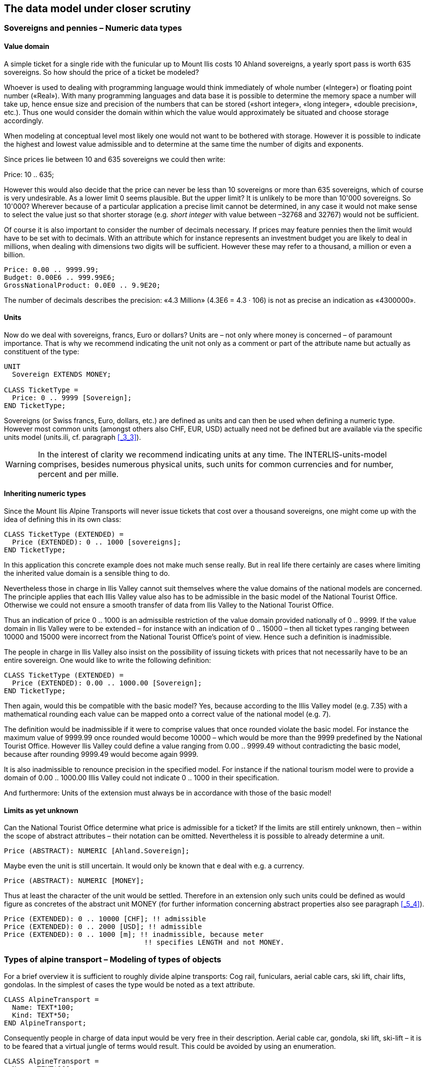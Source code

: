 [#_6]
== The data model under closer scrutiny

[#_6_1]
=== Sovereigns and pennies – Numeric data types

[#_6_1_1]
==== Value domain

A simple ticket for a single ride with the funicular up to Mount Ilis costs 10 Ahland sovereigns, a yearly sport pass is worth 635 sovereigns. So how should the price of a ticket be modeled?

Whoever is used to dealing with programming language would think immediately of whole number («Integer») or floating point number («Real»). With many programming languages and data base it is possible to determine the memory space a number will take up, hence ensue size and precision of the numbers that can be stored («short integer», «long integer», «double precision», etc.). Thus one would consider the domain within which the value would approximately be situated and choose storage accordingly.

When modeling at conceptual level most likely one would not want to be bothered with storage. However it is possible to indicate the highest and lowest value admissible and to determine at the same time the number of digits and exponents.

Since prices lie between 10 and 635 sovereigns we could then write:

Price: 10 .. 635;

However this would also decide that the price can never be less than 10 sovereigns or more than 635 sovereigns, which of course is very undesirable. As a lower limit 0 seems plausible. But the upper limit? It is unlikely to be more than 10'000 sovereigns. So 10'000? Wherever because of a particular application a precise limit cannot be determined, in any case it would not make sense to select the value just so that shorter storage (e.g__. short integer__ with value between –32768 and 32767) would not be sufficient.

Of course it is also important to consider the number of decimals necessary. If prices may feature pennies then the limit would have to be set with to decimals. With an attribute which for instance represents an investment budget you are likely to deal in millions, when dealing with dimensions two digits will be sufficient. However these may refer to a thousand, a million or even a billion.

[source]
----
Price: 0.00 .. 9999.99;
Budget: 0.00E6 .. 999.99E6;
GrossNationalProduct: 0.0E0 .. 9.9E20;
----

The number of decimals describes the precision: «4.3 Million» (4.3E6 = 4.3 · 106) is not as precise an indication as «4300000».

[#_6_1_2]
==== Units

Now do we deal with sovereigns, francs, Euro or dollars? Units are – not only where money is concerned – of paramount importance. That is why we recommend indicating the unit not only as a comment or part of the attribute name but actually as constituent of the type:

[source]
----
UNIT
  Sovereign EXTENDS MONEY;

CLASS TicketType =
  Price: 0 .. 9999 [Sovereign];
END TicketType;
----

Sovereigns (or Swiss francs, Euro, dollars, etc.) are defined as units and can then be used when defining a numeric type. However most common units (amongst others also CHF, EUR, USD) actually need not be defined but are available via the specific units model (units.ili, cf. paragraph <<_3_3>>).

[WARNING]
In the interest of clarity we recommend indicating units at any time. The INTERLIS-units-model comprises, besides numerous physical units, such units for common currencies and for number, percent and per mille.

[#_6_1_3]
==== Inheriting numeric types

Since the Mount Ilis Alpine Transports will never issue tickets that cost over a thousand sovereigns, one might come up with the idea of defining this in its own class:

[source]
----
CLASS TicketType (EXTENDED) =
  Price (EXTENDED): 0 .. 1000 [sovereigns];
END TicketType;
----

In this application this concrete example does not make much sense really. But in real life there certainly are cases where limiting the inherited value domain is a sensible thing to do.

Nevertheless those in charge in Ilis Valley cannot suit themselves where the value domains of the national models are concerned. The principle applies that each Illis Valley value also has to be admissible in the basic model of the National Tourist Office. Otherwise we could not ensure a smooth transfer of data from Ilis Valley to the National Tourist Office.

Thus an indication of price 0 .. 1000 is an admissible restriction of the value domain provided nationally of 0 .. 9999. If the value domain in Ilis Valley were to be extended – for instance with an indication of 0 .. 15000 – then all ticket types ranging between 10000 and 15000 were incorrect from the National Tourist Office's point of view. Hence such a definition is inadmissible.

The people in charge in Ilis Valley also insist on the possibility of issuing tickets with prices that not necessarily have to be an entire sovereign. One would like to write the following definition:

[source]
----
CLASS TicketType (EXTENDED) =
  Price (EXTENDED): 0.00 .. 1000.00 [Sovereign];
END TicketType;
----

Then again, would this be compatible with the basic model? Yes, because according to the Illis Valley model (e.g. 7.35) with a mathematical rounding each value can be mapped onto a correct value of the national model (e.g. 7).

The definition would be inadmissible if it were to comprise values that once rounded violate the basic model. For instance the maximum value of 9999.99 once rounded would become 10000 – which would be more than the 9999 predefined by the National Tourist Office. However Ilis Valley could define a value ranging from 0.00 .. 9999.49 without contradicting the basic model, because after rounding 9999.49 would become again 9999.

It is also inadmissible to renounce precision in the specified model. For instance if the national tourism model were to provide a domain of 0.00 .. 1000.00 Illis Valley could not indicate 0 .. 1000 in their specification.

And furthermore: Units of the extension must always be in accordance with those of the basic model!

[#_6_1_4]
==== Limits as yet unknown

Can the National Tourist Office determine what price is admissible for a ticket? If the limits are still entirely unknown, then – within the scope of abstract attributes – their notation can be omitted. Nevertheless it is possible to already determine a unit.

[source]
----
Price (ABSTRACT): NUMERIC [Ahland.Sovereign];
----

Maybe even the unit is still uncertain. It would only be known that e deal with e.g. a currency.

[source]
----
Price (ABSTRACT): NUMERIC [MONEY];
----

Thus at least the character of the unit would be settled. Therefore in an extension only such units could be defined as would figure as concretes of the abstract unit MONEY (for further information concerning abstract properties also see paragraph <<_5_4>>).

[source]
----
Price (EXTENDED): 0 .. 10000 [CHF]; !! admissible
Price (EXTENDED): 0 .. 2000 [USD]; !! admissible
Price (EXTENDED): 0 .. 1000 [m]; !! inadmissible, because meter
                                  !! specifies LENGTH and not MONEY.
----

[#_6_2]
=== Types of alpine transport – Modeling of types of objects

For a brief overview it is sufficient to roughly divide alpine transports: Cog rail, funiculars, aerial cable cars, ski lift, chair lifts, gondolas. In the simplest of cases the type would be noted as a text attribute.

[source]
----
CLASS AlpineTransport =
  Name: TEXT*100;
  Kind: TEXT*50;
END AlpineTransport;
----

Consequently people in charge of data input would be very free in their description. Aerial cable car, gondola, ski lift, ski-lift – it is to be feared that a virtual jungle of terms would result. This could be avoided by using an enumeration.

[source]
----
CLASS AlpineTransport =
  Name: TEXT*100;
  Kind: (CogRail,
         Funicular,
         AerialCableCar
         SkiLift,
         ChairLift,
         Gondola);
END AlpineTransport;
----

Since all admissible possibilities have been enumerated, order would have been established. Often it will appear desirable to add further attributes such as the number of available seats on some means of transport. With funicular and aerial cable car this would be the capacity of the entire cabin, with ski and chair lifts it would be the number of persons per single ride. However with a cog rail where several wagons can be hooked up this information would not make sense. Maybe the cog system would be of greater interest. Now should the class AlpineTransport simply feature all attributes needed for the describing of the different kinds?

If the different kinds feature their respective properties (attributes or relationships) it makes sense to define individual classes that inherit from the basic class (cf. <<_5>>).

.CogRail, Funicular etc. are specific types of AlpineTransport. However there is no alpine transport as such: All «concrete» types of alpine transport always belong to one of the sub classes. Hence __AlpineTranspor__t is an abstract class, which in the diagram would be shown by means of italics.
image::img/image30.png[]


But there are no means of alpine transport that are exclusively alpine transport without at the same time being part of a sub class. Therefore the class AlpineTransport will be declared «abstract». Consequently a concrete means of alpine transport will always have to be a cog rail, an aerial cable car etc.

In the textual notation of INTERLIS 2 abstract classes are pointed out with the indication (ABSTRACT) in brackets. As a side remark: The INTERLIS-units model «Units» features a unit «CountedObjects» for counted objects such as the number of people in a aerial cable car cabin.

[source]
----
CLASS AlpineTransport (ABSTRACT) =
  Name: Text*100;
END AlpineTransport;

CLASS CogRail EXTENDS AlpineTransport =
  CogSystem: (Riggenbach, Abt, vonRoll);
END CogRail;

CLASS Funicular EXTENDS AlpineTransport =
  Capacity: 0 .. 999 [Units.CountedObjects];
END Funicular;

CLASS AerialCableCar EXTENDS AlpineTransport =
  Capacity: 0 .. 999 [Units.CountedObjects];
END AerialCableCar;

CLASS SkiLift EXTENDS AlpineTransport =
  PersonsPerRide: 0 .. 10 [Units.CountedObjects];
END SkiLift;

CLASS ChairLift EXTENDS AlpineTransport =
  PersonsPerRide: 0 .. 24 [Units.CountedObjects];
END ChairLift;

CLASS Gondola EXTENDS AlpineTransport =
  Capacity: 0 .. 99 [Units.CountedObjects];
END Gondola;
----

For the meeting a railway person had been invited especially who then did a lengthy speech on cog rails. All present learnt a lot about what cog systems are in use world-­wide and about their respective advantages and disadvantages. However at the end of the day the people in Ilis Valley asked themselves what, after all, did these cog systems have to do with their project. Nobody could imagine of what possible interest these or other pieces of information would be in a future extension. Thus this model was rejected because it went too much into detail and finally would incur unnecessary costs for the input and maintenance of data.

See also paragraph <<_5_1>> which deals with the temptation to enter into too many details when modeling.

[#_6_3]
=== Is there such a thing as light blue ski runs? – Structured enumeration

[#_6_3_1]
==== Ordinary enumeration and its laws of inheritance

In order to achieve a rough distinction between the difficulty degrees of ski runs, three colors had been chosen: blue, red, black. These and only these difficulty degrees should prevail. Furthermore they all relate to an order. Blue depicts a simple ski run, a red run is more difficult than a blue one, and a black one is the most demanding. The following definition would describe this circumstance:

[source]
----
CLASS SkiRun =
  DifficultyDegree: (blue, red, black: FINAL) ORDERED;
END SkiRun;
----

If the FINAL-indication were to be missing, then this enumeration could still be added onto in an extension. For instance in the case of different kinds of alpine transport this might make sense:

[source]
----
!! Model of the National Tourist Office
CLASS AlpineTransport =
  Kind: (CogRail, Funicular, AerialCableCar,
        SkiLift, ChairLift, Gondola);
END AlpineTransport;

!! Model Ilis Valley
CLASS MITAlpineTransport EXTENDS AlpineTransport =
  Kind (EXTENDED): (SnowBus);
END MITAlpineTransport;
----

In the extended class the element snow bus is added to the enumeration – the latest of all novelties – at the end of the existing enumeration. But what will the National Tourist Office make of that? For them «Snow bus» is still unheard of.

[NOTE]
Each (horizontal) extension can be complemented with further value as long as it is not expressively excluded by *FINAL*. If somebody is only interested in these values in general according to the basic class, then all these values will be translated into the value *OTHER*.

For the basic class the value snow bus - and other possible values - are only recognizable as OTHER. However if FINAL is indicated, then the value OTHER no longer can occur. If an enumeration is defined as circular (*CIRCULAR*) then such extensions are impossible because circular means that the highest value is followed by the lowest and hence it would be impossible to know which of them is the highest.

[source]
----
WindDirection: (N, NE, E, SE, S, SW, W, NW) CIRCULAR;
----

[#_6_3_2]
==== Sub-enumeration

Thu s it had been decided not to model the different kinds of alpine transport with an entire landscape of classes. But all the railway enthusiasts were not quite satisfied: who knows if at some stage the cog system of the cog rail would not be of interest after all...

For each value of an enumeration a sub-enumeration can be defined. This may happen directly within the basic definition or only in an extension.

[source]
----
CLASS MITAlpineTransport EXTENDS AlpineTransport
  Kind (EXTENDED): (CogRail (Riggenbach, Abt, vonRoll));
END MITAlpineTransport;

WeekDay: (WorkingDay (Monday, Tuesday, Wednesday,
                      Thursday, Friday, Saturday),
         Sunday);
----

If such an enumeration is defined within an extension, then it is simply of no importance from the base's point of view. So as far as the National Tourist Office is concerned a Riggenbach-cog rail would still be a cog rail.

Even sub-enumeration can be complemented with further values, as long as value has not been declared FINAL. The individual values of a sub-enumeration again can be specified by sub enumeration, which would result in entire enumeration trees.

[#_6_4]
=== Ilis Valley is concise – Strings and their rules of inheritance

As a general rule designations may consist of names of any chosen length. Nevertheless the national association has determined that the name of any alpine transport may not exceed a total of 100 signs. In general of course the names tend to be much shorter, but one would like to be on the safe side.

[source]
----
STRUCTURE RailwayDesignation EXTENDS Designation =
  Name (EXTENDED): TEXT*100;
END RailwayDesignation;
----

Whenever the length of a text attribute is discretionary or as yet completely unknown, the indication of its length can be omitted. If obviously this length will be determined within the scope of an extension of class, the attribute will be qualified as abstract:

[source]
----
Description (ABSTRACT): TEXT;
----

Some means of transport in Ilis Valley have installed a web camera, which continually registers the environment of the top station. Tourists may judge themselves whether the trip is worthwhile. The Internet address of the current picture also represents a (somewhat particular) form of text.

[source]
----
CLASS MITAlpineTransport =
  ...
  PictureTopStation: URI;
  ...
END MITAlpineTransport;
----

Internet addresses have got nothing in common with the Swiss canton of Uri – if anything then with Geneva where the first Web-Browser was developed at CERN. URI simply is the abbreviation of _Uniform Resource Identifier._ _Uniform Resource Locators (URLs)_, mainly used for web sites, are special URIs.

[#_6_5]
=== Calm – Optional and mandatory attributes

Current operational data also include weather data such as temperature, direction and force of wind. When it is calm it makes no sense to indicate the direction of the wind. All other information should always be displayed.

[NOTE]
The fact that an attribute can be *undefined*, respectively that it always has to be defined, forms part of the model.

[WARNING]
Undefined is not simply 0 or some other slightly exceptional value. It is an independent value, which clearly reflects the fact of being undefined.

For instance in INTERLIS 2 we would write:

[source]
----
CLASS Weather =
  Temperature: MANDATORY –50 .. 50 [oC];
  WindDirection: (N, NE, E, SE, S, SW, W, NW) CIRCULAR;
  WindSpeed: MANDATORY 0 .. 200 [kmh];
END Weather
----

Hence both temperature and wind speed are compulsory (MANDATORY). Since the wind direction is not compulsory, it is optional. Thus the concrete value may be undefined. In extensions it is admissible to turn optional attributes into mandatory attributes. However mandatory attributes may never be turned into optional attributes, because in accordance with the basic class the value «undefined» is not permitted.

[#_6_6]
=== Waiting times and duration of ride – Value domains

Both waiting times at stations and duration of rides are noted in minutes.

[source]
----
CLASS AlpineTransport =
  Duration: 0 .. 200 [min];
END AlpineTransport;

CLASS StatusAlpineTransport =
  WaitingTime: 0 .. 200 [min];
END StatusAlpineTransport;
----

Both properties can adopt values of the same range. With a specifically defined value range (DOMAIN) this common factor can be highlighted further:

[source]
----
DOMAIN
  DurationInMinutes = 0 .. 200 [min];

CLASS AlpineTransport =
  DurationOfRide: DurationInMinutes;
END AlpineTransport;

CLASS StatusAlpineTransport =
  WaitingTime: DurationInMinutes;
END StatusAlpineTransport;
----

[#_6_7]
=== Where is Ilis Valley? – Coordinate types

[#_6_7_1]
==== General remarks concerning coordinate types

We would link the idea of a place in real world, shaped like a point, with the question «Where?». Such a place can be described by means of a coordinate. Typically such a coordinate is a pair of numbers that describe the position of a place, or a triple that describes position and altitude of a place.

For each dimension of a coordinate type we have to determine, in the same way as with numeric types, in which admissible values may range and what unit they refer to.

[source]
----
Position: COORD 500.00 .. 91000.00 [m],
                 700.00 .. 23000.00 [m];

XPosition: 500.00 .. 91000.00 [m];
YPosition: 700.00 .. 23000.00 [m];
----

At first sight the difference between a position attribute with a coordinate type and one numeric attribute for both X- and Y-direction is minor. Thanks to its definition as a coordinate type it is obvious that these pieces of information belong together. A program package may also exploit this property. For instance many programs are capable of graphic representation of Cartesian coordinate values.

Cartesian coordinate values? Cartesian values are coordinates whose dimensions are perpendicular. Hence the definition of the position coordi­nates above depicts a rectangular window of approx. 90 times 22 kilometers. Does that mean we return to medieval times? Has the earth in Ilis Valley once more become a disc?

[#_6_7_2]
==== The wrapped up plum – What is a coordinate system?

Already Ptolemaeus considered the earth to be a sphere. Surveyors have had to take leave of this view a long time ago, because it simplifies to too great an extent.

A useful approximation of the earth surface is the Ellipsoid, in other words the surface that results when an ellipse revolves around its central axis.

.When an ellipse revolves around its own axis, a flattened sphere results in space. Thanks to such an ellipsoid an approximation of the shape of the earth surface can be attempted. +
image::img/image31.png[] image:img/image32.png[]

(All figures in this paragraph and in paragraph <<_6_7_5>> from: K. Christoph Graf, Verwendung geodätischer Abbildungen bei der Geocodierung von Satelliten-Bildern. Zürich, 1988. Illustrations have been partially simplified. Original sources as stated above).

Depending on the part of the world, different ellipsoids are used, otherwise the approximation would become too imprecise. For instance Switzerland uses the same ellipsoid as Germany, but one slightly different from Sweden or France.

As a spatial formation ellipsoids are somewhat awkward to handle. For this reason surveyors will map the ellipsoid onto a surface. To this intent they will drape a cylinder or cone over the ellipsoid and light it from the interior, thus projecting the picture of the landscape onto the cylinder or cone.

.The ellipsoid is wrapped in a cylinder (left) or cone (right). Then it is lit from the interior.
image::img/image33.png[] image:img/image34.png[]


In the next step the cylinder or cone is cut open with a pair of scissors, rolled out flat on a table – and there goes your map!

.Once the projection has been completed, the cylinder (or cone) is cut open and rolled out. A convex body such as an ellipsoid or a sphere could be cut open but not rolled out flat.
image::img/image35.png[]


At the end the map is superposed with fine perpendicular lines: the *coordinate* *system* of the map. That is why with each coordinate type it has to be determined what coordinate system it is based upon.

[source]
----
Position: COORD 480000 .. 850000.00 [m] {AhlandSys[1]},
                 60000 .. 320000.00 [m] {AhlandSys[2]};
----

The first dimension of the coordinate corresponds to the first axis of the coordinate system by the name of «AhlandSys», the second dimension to the second axis of the same system.

[#_6_7_3]
==== Information concerning the coordinate system – Meta data

Is «AhlandSys» a Cartesian, an ellipsoid system? What are the names of the axes? Are there any common features (e.g. map projections) with other coordinate systems? All this information can be described by means of data. In order to make it clear ho such data is structured, a corresponding data model is formulated for it. Such a model is called meta model, the appertaining data meta data because they serve to describe the actual data.

Data belonging to a meta model are «meta» in another more formal sense an information concerning origin or price (cf. paragraph <<_3_3>>). Unfortunately the same term is commonly used for both of them.

In simple cases here the application range of a data model will make it quite clear what coordinate system the coordinates actually belong to, you may omit the explicit indication of the coordinate system. Nevertheless it does make sense to make at least some sort of mention of the coordinate system in the name of the coordinate type.

[source]
----
NationalCoord = COORD 500.00 .. 91000.00 [m],
                      700.00 .. 23000.00 [m];

Position: NationalCoord;
----

To avoid confusions, the responsible persons of Ilis Valley have given preference to a precise definition:

[source]
----
REFSYSTEM BASKET CoordSystems ~ CoordSys.CoordsysTopic
  OBJECTS OF GeoCartesian2D: AhlandSys;
----

Based upon the general model for coordinate systems (CoordSys), they have presented a precise definition of their national system. For its position they have registered an object of the class GeoCartesian2D with the name of AhlandSys. Within the model the existence of this data entry is referred to by means of OBJECTS OF. Thus the coordinate system AhlandSys becomes available in the model. When applying the system, there is no need to actually mention the name of our stock of meta data (CoordSystems), unless several such stocks of meta data were defined within the current modeling part.

[source]
----
LandesKoord = COORD 500.00 .. 91000.00 [m] {CoordSystems.AhlandSys[1]},
                    700.00 .. 23000.00 [m] {CoordSystems.AhlandSys[2]};
----

[#_6_7_4]
==== Different coordinate systems

In order to offer a special service to those tourists that have a simple GPS-receiver at their disposal, Ilis Valley would like to make their coordinates also available as geographical coordinates in the global WGS84-System.

[source]
----
WGS84Coord = COORD -90.00000 .. 90.00000 [Units.Angle_Degree] {WGS84[1]},
                   0.00000 .. 359.99999 CIRCULAR [Units.Angle_Degree]
                   {WGS84[2]},

CLASS AlpineTransport =
  PosBottomstation: NationalCoord;
  PosBottomstationWGS: WGS84Coord;
  ....
END AlpineTransport;
----

It seems obvious that both attributes are directly related. Projection coordinates can be converted into WGS84-coordinates. However it is not up to the conceptual description of data to render a detailed definition of such a conversion. Nevertheless it would be desirable to indicate that it is possible to calculate one set of coordinates from the others.

[source]
----
!! Conversion of coordinates from the Ahland projection system to WGS84.
!! Functions will be discussed in paragraph 7.2
FUNCTION AhlandToWGS84 (Ah: Ahland.NationalCoord): WGS84Coord;

CLASS AlpineTransport =
  PosBottomStation: Ahland.NationalCoord;
  PosBottomStationWGS: WGS84Coord := AhlandToWGS84 (PosBottomStation);
  ....
END AlpineTransport;
----

[#_6_7_5]
==== Three dimensional coordinates

Of course projection coordinates are not enough for the skiers and hikers around the  Ilis. Big differences in altitude delight the skiers, while hikers will either fear perspiration or shaking knees. Altitudes definitely are sought after! That is why coordinate types may also display three dimensions.

[source]
----
NationalCoord3 = COORD 500.00 .. 91000.00 [m] {AhlandSys[1]},
                       700.00 .. 23000.00 [m] {AhlandSys[2]}
                       0.00 .. 9000.00 [m] {AhlandHeightSys[1]};

WGS84Coord = COORD -90.00000 .. 90.00000 [Angle_Degree] {WGS84[1]},
                   0.00000 .. 359.99999 CIRCULAR [Angle_Degree]
                   {WGS84[2]},
                   -2000.00 .. 9000.00 [m] {WGS84H[1]};
----

With altitudes an exceptional problem occurs. Where in fact would altitude 0 be situated? How can the altitude of any point be determined in relation to this altitude 0? Surveyors differentiate mainly between the altitudes according to the gravity field of the earth (gravity or geoid height; 0 being the altitude of the imaginary continuation of the sea below the continents) and altitudes according to the geometrical approximation of the earth (ellipsoid height; 0 being the surface of the ellipsoid).

.The gravity field of the earth: With the geoid the surface of the oceans is mentally continued under the continents. Mountain ranges, trenches etc influence the gravity field and thus alter the imaginary surface of the water. This drawing is quite exaggerated.
image::img/image36.png[]


.Depending on the reference system selected point Q will have a different altitude.
image::img/image37.png[]


Typically projection coordinate systems will use geoid heights. That is why the third dimension of projection coordinates does not simply refer to the third axis of the projection system but to the first axis of a special height system.

In contrast coordinates in GPS-measurements are determined purely geometrically from satellite positions without taking into account the gravity field of the earth. Hence WGS84-altitudes are ellipsoid heights.

image::img/image38.png[] +
.There may be a difference of several meters between the gravity height and the geoid height. Above you see the difference between the commonly used ellipsoid of Switzerland and the one of France and former West Germany.
image::img/image39.png[] image:img/image40.png[]


The conversion between gravity heights and ellipsoid heights may pose a problem wherever the range of admissible coordinates extends over an area whose gravity field no longer is homogenous. Luckily these questions are of minor importance when modeling. Nevertheless they are worth a quick reflection.

[#_6_8]
=== Is zero up north? – Definitions for angles and directions

How big is a right angle? 90 Degrees or Pi / 2? This is a question of the unit in use. But when is the angle considered positive, when negative? Consequently the sense of rotation belongs to every type of angle: clockwise or counter clockwise.

[source]
----
DOMAIN
  AngleClockwise = -179 .. 180 CIRCULAR CLOCKWISE;
  AngleCounterClockwise = -179 .. 180 CIRCULAR COUNTERCLOCKWISE;
----

Standing on Mount Ilis we might want to know in which direction we have to look in order to see Twisted Peak. 50 degrees? 40 degrees? 310 degrees?

.Whoever climbs Mount Ilis will be rewarded with a spectacular view of the surrounding mountains. +
image::img/image41.png[]

But in what angle will the Twisted Peak come into view? Unless we know what coordinate system the question refers to, it is impossible to offer an answer.

It all depends on the zero direction and how directions rotate. Whenever we speak of directions we also have to mention a reference system. That is why directions are closely linked with coordinate types. After all it also makes sense to determine the distance and direction of two points defined by coordinates.

.The indication of axes and rotation is part of the definition of a coordinate system.
image::img/image42.png[]


[source]
----
NationalCoord = COORD 500.00 .. 91000.00 [m] {AhlandSys[1]},
                      700.00 .. 23000.00 [m] {AhlandSys[2]},
                      -200.00 .. 14000.00 [m] {AhlandHeightSys[1]},
                      ROTATION 2 -> 1;

Direction = 0.0 .. 359.9 CIRCULAR [Angle_Degree] {AhlandSys};
----

[#_6_9]
=== Is a ski run a line or a surface? – Geometry types

[#_6_9_1]
==== Simple conceptual view of a line

From the skiers' view point everything is clear: They want to know where a run starts, where it ends and roughly where it goes through. Is there a pub somewhere along the way? Does the run go over open hills or through a forest? For such information it is enough to describe the ski run as a line.

To begin with you may imagine a line type to be exactly what the word says: A more or less complicated connection between two points.

In this sense a line type is nothing but a numeric type or even better a coordinate type. Since all points concerned with this line have to be described by means of coordinates a line type will of necessity always have to be linked to a coordinate type.

In INTERLIS we could write:

[source]
----
AhlandLine = POLYLINE VERTEX Ahland.NationalCoord;

CLASS SkiRun =
  Course: AhlandLine;
END SkiRun;
----

The ski run is described by means of lines that are based upon the Ahland projection coordinate system. Thus the vertices of the lines in the Ahland reference system rely on the coordinate type of the reference system.

[#_6_9_2]
==== Segments

It is obvious: The ski run from Mount Ilis to Ilis Rock is a complicated line. In comparison the ski runs by the pony lifts are relatively simple. Could they all be described with the same type? The solution lies in breaking up the line as a whole into individual segments. Each segment itself is a simple geometry (e.g. a straight, part of an arc) and connects to its predecessor.

This state of matters could also be represented in the conceptual model. Then again this would be an unnecessary burden. Once it has been stated that lines are always structured in this way, this need no longer be displayed.

.The course of a ski run is a line. It consists of individual segments that can be of various types: straight segments, arc segments, etc.
image::img/image43.png[]


It definitely makes sense to indicate which types of segments may occur with one specific line type.

[source]
----
AhlandLine = POLYLINE WITH (STRAIGHTS, ARCS) VERTEX Ahland.NationalCoord;
----

This INTERLIS 2-definition indicates that lines of this type may feature straights and arcs.

In many cases – and it is the same with ski runs – it does not make sense if a line intersects itself. Such restrictions also belong to the conceptual model. However because of minor imprecision in the course of surveying (and partially also when computing) it is possible that a form that is actually without overlaps does end up with slight overlaps. Hence a maximum of an admissible overlap is part of the model.

Since the Ahland projection coordinate system uses meters, this defini­tion permits overlaps up to 2 cm:

[source]
----
AhlandLine = POLYLINE WITH (STRAIGHTS, ARCS)
             VERTEX Ahland.NationalCoord
             WITHOUT OVERLAPS > 0.02;
----

.Sometimes small overlaps cannot be omitted. It is part of the model
image::img/image44.png[]

to define the maximum overlap (in this figure the height of arrow).

[#_6_9_3]
==== Directed lines

Of course any skier would expect the segments of the ski run from Mount Ilis to Ilis Rock to start at Mount Ilis and to end at Ilis Rock. After all the idea is to go downhill and not to climb up a slope! Then again for the description of other objects (e.g. hiking paths) direction is of no importance. Whenever the direction of lines is important this should be shown in the conceptual model.

[source]
----
AhlandLineDirected = DIRECTED POLYLINE VERTEX Ahland.NationalCoord;

CLASS SkiRun =
  Course: AhlandLineDirected;
END SkiRun;
----

[#_6_9_4]
==== Surfaces

For the maintenance service of the Mount Ilis Alpine Transports the question arises whether the description of the ski runs fulfils their demands. In order to clarify which of the areas have to be prepared a presentation in the form of a surface seems preferable.

[source]
----
DOMAIN
  AhlandLineDirected = DIRECTED POLYLINE WITH (STRAIGHTS, ARCS)
                       VERTEX Ahland.NationalCoord;

  AhlandSurface = SURFACE WITH (STRAIGHTS, ARCS)
                  VERTEX Ahland.NationalCoord;

CLASS SkiRun =
  Course: AhlandLineDirected;
  Prepared: AhlandSurface;
END SkiRun;
----

Just before Ilis Rock a big tree stands in the middle of the ski run – in other words the ski run passes on either side of the tree.

.There is a big tree in the middle of the ski run. This might prove to be quite tricky for skiers, but we need not worry about the data model: Despite this the ski run will remain one whole surface.
image::img/image45.png[]


Is the surface that has to be prepared still one whole surface? Surface – at least in the sense of INTERLIS – always means coherent areas. Even if they have interior blank spaces (holes, enclaves), they remain coherent areas and thus can be described as surfaces.

[NOTE]
A surface has exactly one *outer boundary*. It may possess none, one or several *interior boundaries* (enclaves).

At the very top of the Mount Ilis several ski runs are that close that as a result there is one common prepared surface. Now which part of this surface should be assigned to which ski run? In Ilis Dale two ski runs cross. Hence this surface is gathered twice which of course interferes when trying to evaluate the precise amount of work involved in preparing these ski runs.

That is why the maintenance service has decided to use a different form of modeling: instead of assigning the surfaces that are to be prepared directly to the ski runs, they are considered as independent segments of a ski run. Each segment is a surface. However these segments should never overlap, since one particular area will only have to be prepared once.

[source]
----
DOMAIN
  AhlandTessellation = AREA WITH (STRAIGHTS, ARCS)
                       VERTEX Ahland.NationalCoord;

CLASS ConditionOfSkiRun =
  PreparedSurface: AhlandTessellation;
END ConditionOfSkiRun;
----

Because such surfaces without overlaps are quite common, INTERLIS has introduced its proper type (AREA). Instead of surfaces we speak of (planar) tessellation.

.With the ordinary type of surface (SURFACE, left) surfaces of different objects may overlap. For instance there is nothing to stop one piece of land to belong to two ski runs. In the case of a tessellation (AREA, right) it is required that each point within the land be assigned unequivocally to one object, unless it were to belong to the remaining surface (shown in black); one example being the segments prepared by the maintenance service.
image::img/image46.png[] image:img/image47.png[]


[#_6_9_5]
==== Three-dimensional line types

If a coordinate type belonging to a line definition is a three-dimensional type, then the line type also is three-dimensional. INTERLIS 2 does without stating the third dimension as equal besides the other two, because in geographical applications all three dimensions can always be subdivided into the position and information on height.

[NOTE]
INTERLIS 2 supports lines with 2.5 dimensions.

Thereby we proceed on the assumption that each vertex point between two segments is defined by its position and height and that the height on the segment will be subject to a linear interpolation according to the length of the segment.

.INTERLIS supports 2.5-dimensional lines: The Height between two vertexes is always subject to a linear interpolation. If at a given point on the ground a quarter of the distance between C and D has been covered, we assume that at the same time a quarter of the difference in altitude has been conquered.
image::img/image48.png[]


Now shouldn't we model the course of a ski run with a three-dimensional line type? From a purely technical point of view this would pose no problem, and after all elevation plays an important part in skiing. On the other hand the altitude of the course is no independent figure: Where the position is known, the height is a logical result of the terrain features. Thus we can calculate the elevation of the course of the ski run from its position and a topographical model. Hence from a conceptual point of view we prefer to do without the information on height when dealing with the course of a ski run.

The case may be different for roads and railways because with bridges and tunnels height and terrain height may not be the same. In some cases a degree of precision will be demanded for the height that renders a derivation from a topographical model impossible. In certain cases it may make sense to model artificial constructions (with height) independently of the course of a track. In such a case the actual height of the track within the range of artificial constructions would be computed from the model; at other places we would rely on the topographical model.

With this issue a decisive criteria would be the expenditure for collection and update.

[#_6_10]
=== What way does the wind blow? - Structures

[#_6_10_1]
==== Multiple properties

Just before Ilis Rock travelers on the chair lift from Ilis Dale pull their hats tightly over their ears: At this spot the wind tends to rip and whistle. When it comes to wind, it is not only speed that is decisive, but also direction. If, in a class description, both these properties simply appear along with other attributes, not enough emphasis will be put on this relevant fact.

[source]
----
CLASS Weather =
  Temperature: MANDATORY -50 .. 50 [oC];
  WindDirection: MANDATORY (N, NE, E, SE, S, SW, W, NW) CIRCULAR;
  WindSpeed: MANDATORY 0 .. 200 [kmh];
END Weather;
----

In situations where a specific fact cannot be described by only one value, it makes sense to define a structure combining both characteristics (wind direction, wind speed).

[source]
----
STRUCTURE IndicationOfWind =
  WindDirection: MANDATORY (N, NE, E, SE, S, SW, W, NW) CIRCULAR;
  WindSpeed: MANDATORY 0 .. 200 [kmh];
END IndicationOfWind;
----

Other concepts related to structure are: data type, structured data type, ....

This particular structure can be used whenever we deal with comments on wind.

[source]
----
CLASS Weather =
  Temperature: MANDATORY -50 .. 50 [oC];
  Wind: IndicationOfWind;
END Weather;

CLASS WindMeter =
  Position: MANDATORY NationalCoord;
  Wind: IndicationOfWind;
END WindMeter;
----

[#_6_10_2]
==== Several elements of structure

The wind-meter stationed at Ilis Rock is more special yet: It does not only display the current value, but also six values recorded previously. While this of course does not warm your ears, it is still quite astonishing to note how swiftly conditions can change.

[source]
----
CLASS WindMeter =
  Position: MANDATORY NationalCoord;
  Wind: LIST {6} OF IndicationOfWind;
END WindMeter;
----

Therefore the attribute wind comprises six elements (six values each with speed and direction). LIST Of states that their order is relevant (e.g. the most recent value comes first). If the order were not relevant, this would be indicated by BAG OF. As with relationships there is a possibility to indicate the minimum and maximum number of elements.

[#_6_10_3]
==== Structures and classes

From a formal point of view structures and (object) classes are quite similar, however with regard to their content there are considerable differences. A class (railway company, wind-meter) describes how objects are formed, organized. A structure describes more complex characteristics such as indication of wind. Hence a structure serves the same goal as a domain, it describes the organization of an attribute. Sometimes a structure only becomes necessary, if a characteristic must be described more in detail; for simple descriptions indicating a domain is sufficient (cf. paragraph <<_6_12>>).

Instances of classes are objects in their own right (Mount Ilis Alpine Transports, wind-meter at Ilis Rock). The instances of structures are structure elements (wind with a speed of 180km/h, blowing from a north-easterly direction). The value of a structure attribute can comprise exactly one structure element or a set of structure elements (BAG OF, LIST OF).

[NOTE]
While formally a *structure* closely resembles an object class, with regard to its contents it resembles a domain. However its corresponding items, its *structure elements,* do not have an identity of their own, they merely are values of attributes of an object. 

Whereas relationships may exist between objects (cf. paragraph <<_6_13>>), the same is not possible between values (of domains or structures). However it is possible to compare similar values of distinct objects (and distinct classes) and thus establish a kind of relationship (cf. paragraph <<_6_17>>). For instance one might compare the price of a hiker's pass with the price of a steak one intends to order at the restaurant on top of Mount Ilis. Nevertheless there is no relationship between the hiker's pass and the steak.

In some cases it is necessary to refer to another object in order to describe a particular characteristic (cf. paragraph <<_6_11_3>>). Yet it will never be possible to refer to a value or a structure element, as they have no identity.

[#_6_10_4]
==== Lines are special structures

The attribute course of a ski run (cf. paragraph <<_6_9_1>>) is defined as AhlandLine, which in turn is defined as POLYLINE. A POLYLINE may be understood as a set of segments of a line (cf. paragraph <<_6_9_2>>). Thus the definition as POLYLINE is nothing but a shortened notation for an ordered set of structures, the structures elements corresponding to a certain structure definition:

[source]
----
STRUCTURE AhlandSegment (ABSTRACT) =
  SegmentEndPoint: MANDATORY Ahland.NationalCoord;
END AhlandSegment;

STRUCTURE AhlandStartSegment EXTENDS AhlandSegment (FINAL) =
END AhlandStartSegment;

STRUCTURE AhlandStraightSegment EXTENDS AhlandSegment (FINAL) =
END AhlandStraightSegment;

STRUCTURE AhlandArcSegment EXTENDS AhlandSegment (FINAL) =
  ArcPoint: MANDATORY Ahland.NationalCoord;
  Radius: Length;
END AhlandArcSegment;

CLASS SkiRun =
  Course: LIST {2..*} OF AhlandSegment;
END SkiRun;
----

[#_6_11]
=== What languages are spoken in Ilis Valley? – Multilingualism

[#_6_11_1]
==== One attribute per language

In the existing model a railway company has got one name and an abbreviation. How can we then collect the information that the Mount Ilis Alpine Transports (MIT) in German are called _Ilishornbahnen (IhB)_?

It seems natural to supplement the object class RailwayCompany with the German name and its abbreviation:

.The object class RailwayCompany with names and abbreviations, +
image::img/image49.png[]

in German and French respectively.

So much for that. But what, if at a later time somebody came up with the idea to gather the name in a third, fourth or even fifth language? Basically no problem – it would only mean a minor alteration in the data model!

[WARNING]
As a matter of fact it is no big deal to enlarge a little box on a piece of paper and to add a few lines. However once the computer system has been realized, even such a small alteration may turn out to be quite costly: application forms have to be changed, programs need to be adjusted, data have to be gathered again, etc.

[#_6_11_2]
==== Language dependent terms as structure elements

Hence it would be preferable not to state a concrete language in the data model. In the following new version one railway company displays a set of designations. As it is a common requirement to deal with several languages, the structure RailwayDesignation will inherit the basic structure designation, itself comprising the language and a text.

[source]
----
STRUCTURE Designation =
  Name: TEXT;
  Language: TEXT*2;
END Designation;

STRUCTURE RailwayDesignation EXTENDS Designation =
  Name (EXTENDED): TEXT*100;
  Abbreviation: TEXT*10;
END RailwayDesignation;

CLASS RailwayCompany =
  Names: BAG {1..*} OF RailwayDesignation;
END RailwayCompany;
----

Or in a graphic representation:

.Railway designations are assigned to one railway company. Since one company may possess several names it is possible without further expenditure to add new names in different languages. Details of this assignation (indications such as 1..*or a filled-in square) will be explained below in connection with relationships.
image::img/image50.png[]


[WARNING]
Remember that every text attribute is not necessarily multilingual. For instance family names of persons are not translated.

When adding designations in another language, it is sufficient to gather new data. There is no need to adjust the data model.

[#_6_11_3]
==== Structure elements may refer to objects

Who would know the official language abbreviation for Romantsch? rr? rm! Within the scope of the National Tourist Office it is obvious which languages are in consideration for the designations of railway companies. In most cases when collecting data of one line, only one abbreviation has to be taken into account. This is not difficult to retain and hence the National Tourist Office has built its model as described above.

If this were not the case, a model would have been chosen where languages would feature as actual objects. Then the language object would contain both abbreviation and e.g. name as a text in their own language and in English.

.In this variant the language designation (a structure) refers to the language (a normal object class).
image::img/image51.png[]


Thus the designation refers to the language. However this reference is not a full relationship (cf. paragraph <<_6_13>>), since these designations have no identity. Consequently from the point of view of a language object there is no direct access to the designation elements. This would first have to be established by means of a view (cf. paragraph <<_6_17>>).

[#_6_12]
=== How do clocks tick in Ilis Valley? – Modeling time

[#_6_12_1]
==== Sufficient for modest pretensions

The National Tourist Office provides a simple solution in the form of an attribute for the validity of ticket types, which shows the number of days (with one decimal).

[source]
----
Validity: 0.0 .. 1000.0 [d];
----

If – like people in Ilis Valley – one is more concerned with details, several questions arise:

* A ticket valid on the day of issue has not the same validity as one that is valid for 24 hours.
* A month may have 28, 30, or 31 days.
* A year may either have 365 or 366 days.

Upon their inquiry, the National Tourist Office offered the answer that the following rules applied to questions of validity:

* 0.9: on the day of issue;
* 30.0: one month;
* 365.0: one year.

[WARNING]
Such makeshift solution may at times seem appealing, because they appear to be simple. But what if 30.0 days really means that exact number of days and not one month? It pays to proceed with precaution!

But what then would be a better solution?

[#_6_12_2]
==== Length of time as structure

It is not always possible to describe with sufficient precision object characteristics such as validity by one single value. Sometimes a whole group of attributes is necessary, sometimes it makes sense to plan several extensions. That is where structures provide a convenient solution.

[source]
----
STRUCTURE LengthOfTime (ABSTRACT) =
END LengthOfTime;

STRUCTURE LengthOfTimeToday EXTENDS LengthOfTime =
END LengthOfTimeToday;

STRUCTURE LengthOfTimeInDays EXTENDS LengthOfTime =
  Duration: MANDATORY Days [d];
END LengthOfTimeInDays;

....

CLASS TicketType =
  Validity: LengthOfTime;
END TicketType;
----

The validity of one particular ticket type is described by means of an instance (a structure element) of the structure LengthOfTimeToday, LengthOfTimeInDays, LengthOfTimeInMonths etc. We could even go further in our modeling and make sure that the units of an explicit duration (day, month etc.) always have to be a length of time and define an enumeration for implicit duration (week, season etc.):

[source]
----
STRUCTURE LengthOfTime (ABSTRACT) =
END LengthOfTime;

STRUCTURE LengthOfTimeImplicit EXTENDS LengthOfTime =
  Duration: MANDATORY (Day, Week, Month, Year);
END LengthOfTimeImplicit;

STRUCTURE LengthOfTimeExplicit (ABSTRACT) EXTENDS LengthOfTime =
  Duration (ABSTRACT): MANDATORY NUMERIC [TIME];
END LengthOfTimeExplicit;

STRUCTURE LengthOfTimeInMinutes EXTENDS LengthOfTimeExplicit =
  Duration (EXTENDED): MANDATORY 0 .. 200 [Units.min];
END LengthOfTimeInMinutes;

STRUCTURE LengthOfTimeInDays EXTENDS LengthOfTimeExplicit =
  Duration (EXTENDED): MANDATORY 0 .. 1000 [d];
END inDays;
----

.Length of time in detailed modeling with structures. Thus it is possible that if required the validity of a ticket can be either one month (LengthOfTimeImplicit; left) or exactly thirty days (LengthOfTimeInDays; right).
image::img/image52.png[]


[WARNING]
Basically we aim at a precise, detailed and appropriate modeling. However one should always keep in mind that this only makes sense if it can also be translated into action. What does this mean for program packages? And moreover: What does it mean for the people that gather and deal with data? And vice versa: What does it mean if we differ from the most correct of all possible models? All things considered it may pay to be satisfied with a more simple solution.

[#_6_12_3]
==== Exact length of time

Length of time does not only exist for tickets. Every Friday Ilis Valley organizes a ski race for their guests. Racing times are measured in minutes, seconds and their fractions. For this we could define a structure, which features the attributes hours, minutes and seconds: It seems natural to define a structure featuring the attributes minutes and seconds:

[source]
----
STRUCTURE LengthOfTimeInMinutes EXTENDS LengthOfTime =
  Minutes: 0 .. 9999.99 [min];
  Seconds: 0.00 .. 59.99 [s];
END LengthOfTimeInMinutes;
----

To express the relationship between minutes and seconds, the following additional solution presents itself:

[source]
----
STRUCTURE LengthOfTimeInMinutes EXTENDS LengthOfTime =
  Minutes: 0 .. 9999.99 [min];
  CONTINOUS SUBDIVISION Seconds: 0.00 .. 59.99 [s];
END LengthOfTimeInMinutes;
----

This does not determine in what form such a length of time would be memorized in a computer. It simply is a means of describing as precisely as possible what we really want.

[#_6_12_4]
==== Formatted representation of structures

The traditional ski race for guests is always designed in a way that even skiing instructors will take more than 30 seconds to do the course. Participants that take more than 3 minutes and 30 seconds are offered a cup of tea at the finish, but their result will not be registered.

How do we record the admissible domain (from 30 seconds to 3 minutes and 30 seconds)? The solution is provided by formatted domains:

[source]
----
DOMAIN LengthOfTimeinMinSec = FORMAT BASED ON LengthOfTimeInMinutes
                               ( Minutes ":" Seconds );

CLASS RaceTime =
  FirstName: TEXT*50;
  Surname: TEXT*50;
  Runtime: FORMAT LengthOfTimeinMinSec "0:30" .. "3:30";
END RaceTime;
----

A formatted domain refers to a structure and determines the design of a string of symbols composed of the individual attributes of the structure and text constants representing the value. In this form it is possible to define restrictions for the domain. This formatted representation will also be used for data transfer. Thus it may be possible to directly support certain representation forms demanded by external authorities. This is of special interest fort the XML-conform representation of duration and points in time.

[#_6_12_5]
==== Moments in time

Reports regarding weather conditions, waiting times, conditions of the ski runs in Ilis Valley shall always state the time at which these conditions were observed. First thought: Time in hours and minutes. Yes, and in order to establish statistics, the respective date. That should be enough!

Really? On good nights with a full moon the Mount Ilis Alpine Transports do extra runs up to Mount Ilis, where then the popular Dracula-Party takes place. So even in the middle of the night reports on conditions are issued. Even at 2.30 am. Also on that early Sunday morning when the hands of the clock were switched over to daylight saving. However that was quite chaotic. Suddenly the latest report dated further back than the last! Naturally enough: That night any time between 2 am and 3 am appeared twice.

[NOTE]
With moments in time it is always important to know the respective reference system.

Are we speaking of summertime, wintertime, UTC? The more international we get, the more important it is to know. It is a short step to the idea to report everything in UTC and to leave it up to the computer to present the data to the user according to his current time zone.

INTERLIS 2 not only offers the possibility to describe domains and units, but also reference systems. For UTC-times already formatted domains in accordance with XML-rules have been predefined (XMLTime, XMLDate, XMLDateTime).

Then again opening and operating hours preferably are described in local time. After all midnight is at 24.00, whether it is summertime or wintertime. These are not moments in time in the true sense of the word; they actually describe differences to the midnight hour according to the currently valid time.

[WARNING]
Wherever time, and above all precise moments in time are of importance, we have to proceed with outmost care.

[#_6_13]
=== Tariff zones, reports on conditions – Relationships

[#_6_13_1]
==== Roles

What exactly is a railway company for one particular alpine transport? Proprietor? Operator!

In the relationship between RailwayCompany and AlpineTransport the railway company fulfils the role of operator.

In the graphic representation the role name appears at the end of relationship line on the side of the holder of the role. However if it is no different from the class name, then in most cases the role name is omitted.

[source]
----
ASSOCIATION =
  Operator -- {1} RailwayCompany;
  Railway -- {*} AlpineTransport;
END;
----

Figure 48: According to this model it is possible to inquire after the operator of an AlpineTransport. «Operator» is a _Role_ that the class «RailwayCompany» holds in view of the class «AlpineTransport». Below this relationship between RailwayCompany and AlpineTransport is rendered in INTERLIS notation.

It is quite common to select role names that do not differ from the class name. For instance in the relationship AlpineTransport – TariffZone there is little sense in introducing further names. Nevertheless the need for additional names is quite obvious if a relationship exists between objects of the same class. We might like to display the fact that one company owns other railway companies as subsidiary companies.

[source]
----
ASSOCIATION =
  Daughter -- {*} RailwayCompany;
  Mother -- {0..1} RailwayCompany;
END;
----

Figure 49: A railway company may be parent company but also subsidiary of another railway company. In such cases the class name is not suitable as role name. This example is displayed on the left the graphic notation of UML, on the right in the textual notation of INTERLIS.

[#_6_13_2]
==== Force of a relationship

Association, Aggregation and composition express the difference in force of relationships.

* *Association* – The relationship between tariff zone and alpine transport is rather loose. Two objects are linked without being sub-ordinate to the other. An association is a relationship between equals. Very often in a data model the greater number of relationships are common associations.
* *Aggregation* – An alpine transport is a rather independent object. Yet there always has to be a railway company to run it. The railway company is always superior to the alpine transport.
* *Composition* – A very close relationship exists between an alpine transport and its pylons. In actual fact a pylon only makes sense in connection with a certain alpine transport. A composition is relationship between a whole and its (mainly physical) parts.

It is not always easy to classify according to these forces. From the view point of IT there are other rules, which sometimes will simplify this decision:

* *Delete* – If a railway company is deleted this will means that the assigned alpine transports are now without a manager. However if an alpine transport is deleted, all pylons will also be deleted. Deleting a whole also means removing all its parts that are connected via a composition.
* *Copy* – If we copy a railway company (in real life of course not as simple as on the computer), we will at the same time establish copies of all assigned alpine transports which then will be assigned to the new railway company. Accordingly copies of all the pylons are established for each of these alpine transports. Copying an object also means duplicating all those objects assigned by a common association.

.Association (left), aggregation (middle) and composition (right) are different types of relationships. They differ in their binding force: A Pylon is so closely tied to its AlpineTransport that it can be considered a part of it. In comparison with a composition, both association and aggregation are weaker.
image::img/image55.png[] image:img/image56.png[] image:img/image57.png[]


The INTERLIS notation is copied from the graphic representation. However the role name has to be written even if does not differ from the class name.

[source]
----
ASSOCIATION =
  AlpineTransport -- AlpineTransport;
  TariffZone -- TariffZone;
END;

ASSOCIATION =
  Operator -<> RailwayCompany;
  AlpineTransport -- AlpineTransport;
END;

ASSOCIATION =
  AlpineTransport -<#> AlpineTransport;
  Pylon -- Pylon;
END;
----

[#_6_13_3]
==== Relationships with attributes

Various ticket types entitle to a ride on alpine transports run by different railway companies. This brings us to the question how the proceeds of the ticket sale should be divided amongst these companies. For instance the national general yearly season ticket also entitles its owner to rides on the Mount Ilis Alpine Transports. Based on an agreement the Mount Ilis Alpine Transports receive 0.13% of the turnover a general yearly season tickets in return.

Relationships can also feature attributes and hence have the nature of special classes.

[source]
----
ASSOCIATION Quota =
  Participant -- {*} RailwayCompany;
  TicketType -- {*} TicketType;

  ATTRIBUTE
    Quota: 0.00 .. 100.00 [Units.Percent];

END Quota;
----

Figure 51: A RailwayCompany has a predetermined Quota in the profits from the sale of a particular TicketType. The percentage agreed upon is neither a characteristic of the railway company nor of the TicketType. Instead we deal with a characteristic of their relationship. Such situations are modeled with relationship classes.

[#_6_13_4]
==== Multiple relationships

In order to gain a better overview of all the ticket sales, the National Tourist Office would like to record in the future which ticket counter has sold how many of one ticket type in which season.

[source]
----
ASSOCIATION Sale =
  TicketCounter -- {*} TicketCounter;
  Season -- {*} Season;
  TicketType -- {*} TicketType;

  ATTRIBUTE
    Number: 1 .. 999999 [Units.CountedObjects];
    Amount: 0.00 .. 9999999.99 [Ahland.Sovereign];

END Sale;
----

Figure 52: The Sale is captured per TicketCounter, TicketType and Season. We deal with a multiple relationship between three equal partners (the classes TicketCounter, TicketType and Season). In contrast «Sale» is a relationship class, which captures characteristics of the relationship (e.g. the number of tickets sold as well as the amount).

Thus there is an equal relationship between ticket counter, ticket type and season, which also captures in the form of attributes the number of tickets sold plus the turnover. So this relationship does no longer link two but three classes.

So then what do the indications of cardinality exactly mean in multiple relationships? Cardinality e.g. with the season (*) means that for a particular combination of ticket type and ticket counter there may be any number of assignations to season objects. Were we to indicate cardinality 1, then a certain ticket type could only be sold for one season by one specific ticket counter.

Slightly complicated. Do we really need multiple relationships or could we reduce them to the common one-to-one relationships?

.Relationships between more than two parties can be reduced to common one-to-one relationship. The former relationship class (in this instance: Sale) becomes an equal partner and now all the parties concerned are only related to the former relationship class.
image::img/image60.png[]


However this model will express less clearly the fact that the three classes TicketCounter, TicketType and Season are related as a group of three.

[#_6_13_5]
==== Directed relationships

Looking at all the alpine transports assigned to the company Mount Ilis Alpine Transports, we observe that there is no certain order. The question whether in an assignation an aerial cable car should appear before or after the gondola does not really make sense.

Of course we could list all means of transport of one company in alphabetical order.

But this sorting would not be a characteristic of the relationship between company and alpine transport but merely a question of representation. Under different circumstances a sorting according to investment costs, travel time etc. could be interesting.

But wouldn't it make sense if this list captured the order in which the relationships were established? To start with the aerial cable car was inaugurated, then the ski lift, followed by the gondola etc. Then again in this case it would be better to supply the relationship with the attributes establishment and closure. Then it would even be possible to record the different managers in the course of time. So in this case it would no longer make sense to consider the relationship as an aggregation.

.To record the order in which alpine transports of one company have started operating, we could use a directed relationship. However the model in the figure below is better.
image::img/image61.png[]


.The model with a relationship class is clearer because it will permit further evaluations. For instance it allows the sorting of one company's means of transport according to their shutdown and a computer program may display past managers of one alpine transport.
image::img/image62.png[]


Similar considerations apply to the relationship between alpine transports and pylons. By putting in order this relationship we could express the succession of bottom to top station. But from the conceptual point of view it is preferable to introduce a position attribute with a pylon and then to derive the succession from this position and the course of the track.

[WARNING]
Before declaring a relationship ordered, consider carefully whether the order could not be derived from attributes of classes concerned or from the relationship itself.

So where do ordered relationships really make sense? The gondola from Ilis Bath to Mount Ilis has individual gondolas that are not mounted fixedly on the cable. They can be taken off at either the bottom or top station and, when needed, be replaced. At present which gondolas are mounted in which order on the cable?

.Gondola cabins may have numbers but these will not determine their order on the cable. In this instance an ordered relationship makes sense.
image::img/image63.png[]


For once order is of interest. The number of a gondola cannot be used for establishing order. It simply identifies one specific gondola. It has nothing whatsoever to do with their current order on the cable.

[#_6_13_6]
==== Extending relationships

A railway company is related to a number of persons. Some are employed by it, others have quotas in it. Analogous to the different kinds of alpine transports there are various possibilities for modeling.

One possibility consists of defining two different relationships between railway company and persons: one for employment, one for participation. In case occasionally this differentiation should not be of interest (perhaps when sending little chocolate trains before Christmas), an application would have to concern itself with both relationships.

.A Person may be employee and/or shareholder of a RailwayCompany as modeled above with two different relationships. Should the RailwayCompany intend to treat either of them to a Christmas surprise, both relationships would have to be evaluated.
image::img/image64.png[]


Another possibility of modeling would consist in primarily defining a relationship (contact), which then would be extended into employment or participation. As long as the type of contact person – railway company is irrelevant for an application, it uses the contact-relationship and consequently obtains everybody that in some way has contact with the company. An application where only employees are relevant would use the extended relationship Employment and thus would only obtain employees.

.In this variant the relationship between RailwayCompany and Person is modeled in a general way with the relationship class «Contact», Employment and Shareholding are special cases of a contact. Whoever inquires after the contacts of a company will automatically also obtain employees and shareholders. Hence in a similar way as object classes relationship classes can be extended, which in the diagram is shown by a white arrow.
image::img/image65.png[]


This employment-relationship could be further extended and for instance a relationship «Management» could be introduced.

.The relationship between a RailwayCompany and its managing director («Management») is a special case of the relationship «Employment».
image::img/image66.png[]


Extensions of relationships often go hand in hand with the extension of object classes. Instead of stating right from the beginning that an alpine transport possesses pylons, to start with we only speak of rolling stock. These would be loosely assigned, i. e. by association to the means of transport. Since pylons are an important feature of different kinds of alpine transport, the class «AlpineTransportWithPylons» will be introduced. This class will have a relationship with the pylons. However it will be introduced as an extension of the relationship between alpine transports and rolling stock. Since pylons – opposed to a vehicle – directly belong to an alpine transport, this relationship becomes a composition. Note that in an extension the force of a relationship can only be strengthened but not loosened, so as not to contradict the definition in the basic definition.

.AlpineTransport and RollingStock lead a general relationship, strengthened into a composition by specialized classes.
image::img/image67.png[]


[#_6_13_7]
==== Derivable relationships

If your stomach rumbles, you tend to go for a ski run that passes a hotel. This does not mean that ski runs and hotels necessarily have to be on a constant, explicit relationship. It is enough to know that there is a hotel near the ski run. A statement that can be derived from the position of the hotel and the course of the ski run (both in projection coordinates)

[WARNING]
Not everything belonging together within the scope of evaluations necessarily needs to be linked by relationships. Especially with spatial data coordinates are an ideal tool to establish connections when needed.

There is no point either in adding all derivable relationships to the conceptual model. Consequently you will not find the derivable relationship between hotels and ski runs in the conceptual model.

[WARNING]
In a conceptual model we only want to describe those implicit relationships that are of conceptual importance. In addition programs can establish further relationships by skilfully comparing attributes of the objects (not least of all according to their position).

Not least of conceptual importance are relationships that in some cases have to be defined explicitly and in other cases can be derived. Their derivation may depend on the geography or other characteristics. For instance Ilis Valley has introduced a special tariff zone described as a surface which comprehends all alpine transports whose bottom and top station lie within this surface.

CLASS TariffZoneInRegion EXTENDS NatTour.TicketsZone = +
Area: AhlandSurface; +
END TariffZoneInRegion;

The relationship between this special tariff zone and the alpine transports in the corresponding tariff zone can be automatically established by means of views (cf. paragraph <<_6_17>>).

[#_6_14]
=== Unique MountIlisAlpineTransports – Consistency constraints

[#_6_14_1]
==== General remarks

We recall that the Mount Ilis Alpine Transports want to report information on current conditions for each of their alpine transports, amongst others the weather at the top station:

[source]
----
CLASS InformationOnCondition =
  Temperature: MANDATORY –50 .. 50 [oC];
  WindDirection: (N, NE, E, SE, S, SW, W, NW) CIRCULAR;
  WindSpeed: MANDATORY LengthOfTimeInMinutes;
  Captured MANDATORY MomentInTimeCET;
END InformationOnCondition;
----

With this definition even a report stating an undefined wind direction and a wind speed of 60 km/h would be acceptable. This is not our goal. An undefined wind direction should mean calm. But then of course wind speed would be 0. And vice versa with a wind speed greater than zero the wind direction should always be defined.

[NOTE]
Situations where a certain connection has to exist between different attributes of an object or even between different objects are described by means of *consistency constraints*.

As a rule consistency constraints are described by a formula whose interpretation will tell whether the condition is fulfilled or not. Thanks to such a logical expression we will come to terms with a lull:

[source]
----
CLASS InformationOnCondition =
  Temperature: MANDATORY –50 .. 50 [oC];
  WindDirection: (N, NE, E, SE, S, SW, W, NW) CIRCULAR;
  WindSpeed: MANDATORY 0 .. 200 [kmh];
  WaitingTime: LengthOfTimeInMinutes;
  Captured: MANDATORY MomentInTimeCET;
  MANDATORY CONSTRAINT
    DEFINED (WindDirection) == (WindSpeed > 0);
END InformationOnCondition;
----

Precisely when the wind direction is defined, then the wind speed must be greater than zero. If no wind direction is defined, then speed has to be zero. Hence «Definiteness» of the wind direction must equal (==) «Positiveness» of the wind speed.

Very often consistency constraints could be omitted if only the model were structured differently. If we wrap up all indications regarding wind in a structure, and then state that this structure, there is no need for a consistency constraint. With no wind the structure element is missing. If it is blowing then forcibly there must be both wind direction and wind speed.

[source]
----
STRUCTURE IndicationOfWind =
  WindDirection: MANDATORY (N, NE, E, SE, S, SW, W, NW) CIRCULAR;
  WindSpeed: MANDATORY 0 .. 200 [kmh];
END IndicationOfWind;

CLASS InformationOnConditions =
  Temperature: MANDATORY –50 .. 50 [oC];
  Wind: IndicationOfWind;
  WaitingTime: LengthOfTimeInMinutes;
  Captured: MANDATORY MomentInTimeCET;
END InformationOnConditions;
----

[WARNING]
With consistency constraints – especially if they are complicated – we always suspect that the optimal model has not yet been found. On the other hand there is no sense in making an extra effort to render a basically simple model complicated only to avoid a consistency constraint.

[#_6_14_2]
==== Plausibility constraints

Any employee of the Mount Ilis Alpine Transports makes good money, but still the managing director's salary is something different.

In general consistency constraints apply to all objects of the corresponding class. In INTERLIS 2 they are called MANDATORY CONSTRAINT. Occasionally we speak of «hard» conditions, because they always have to be fulfilled. But there are also conditions that on principle, but not always are complied with.

With attributes such as monthly salaries and body-height the generally admissible scope must be relatively. However the values of most objects will lie below a considerably lower limit, but exceptions may occur, for instance the salary of the managing director.

[source]
----
ASSOCIATION Employment =
  ...
  MonthlySalary: MANDATORY 0 .. 20000 [Sovereigns];
  ...
  CONSTRAINT >= 95%
    MonthlySalary < 10000;
END Employment;
----

We estimate that in a minimum of (>=) 95% of all cases the monthly salary is below 10000 sovereigns. If a model comprises such «soft » condition, there is the possibility to check data with regard to plausibility and to examine it statistically during input.

[#_6_14_3]
==== Uniqueness constraints

How can we identify persons that either work for the company or are participants? It might seem obvious to use names and first names but this would be quite unsuitable:

[source]
----
CLASS Person =
  Name: TEXT*50;
  FirstName: TEXT*20;
  UNIQUE Name, FirstName;
END Person;
----

Consequently it would become inadmissible to list to persons with the same combination of name and first name. Hence the new engine driver John Smith could only start his job after his namesake the accountant has been sacked.

What would be a better uniqueness constraint? Why even bother with uniqueness constraints?

[NOTE]
A *uniqueness constraint* does not serve the identification of an object within the program package. It describes instead what combination of attributes must be technically unique.

[NOTE]
Program-internally and during data exchange an object is marked by a technical *object identifier*. It is of no importance whatsoever for the application.

Hence we do not need a uniqueness constraint for every object class just to be able to identify the object. It is sufficient if the data object that corresponds to the actual person can be found during data input. For this purpose we can use attributes, relationships etc. without a combination having to be unequivocal.

However if it is a system external identification we are aiming at, which e.g. would be comprehensible to human beings, we need an attribute or a combination of attributes whose values are unequivocal with regard to all objects. Very often artificial attributes are created (insurance number, client numbers, article number, etc.)

[WARNING]
Wherever possible avoid artificial identifiers. If nevertheless they are necessary, make sure they do not contain items of other attributes in redundant form.

For the Mount Ilis Alpine Transports a simple solution has been found for this problem: A number for every employee has been introduced. Anybody new at the Mount Ilis Alpine Transports will be assigned a number that has not been bestowed on before.

[source]
----
CLASS Person =
  Name: TEXT*50;
  FirstName: TEXT*20;
  Employee'sNumber: 1 .. 9999;
  UNIQUE Employee'sNumber;
END Person;
----

The whole thing would become more tricky if the class that describes these persons were not defined by the Mount Ilis Alpine Transports but by the national association instead. The number of any person within the scope of the association would have to be unequivocal – even if they were gathered decentrally. If there happened to be two numbers (e.g. one at the Mount Ilis Alpine Transports, another at the Blue Mountains Alpine Transports__),__ then the constraint would be violated.

[NOTE]
Uniqueness constraints always apply to all objects that correspond to the class for which this constraint has been drafted – even if they only correspond indirectly (in the form of an extension of the class.

One railway company may possess several names. However per language there should only be one single designation, hence the Mount Ilis Alpine Transports may not have a second German name. Then again this constraint only apllies locally, in other words per company. After all the Blue Mountains Alpine Transports also have a German name. With regard to all companies there definitely is more than one name in the same language. The language of these designations must be unequivocal for one specific railway company.

[NOTE]
If an object features sub structures, uniqueness – as opposed to the actual objects – as a rule should not apply «globally» to the elements of all sub-structures. In most cases it only refers «locally» to the sub-structure elements of one single object.

[source]
----
STRUCTURE Designation =
  Name: TEXT*100;
  Language: TEXT*2;
END Designation;

STRUCTURE DesignationOfRailway EXTENDS Designation =
  Abbreviation: TEXT*10;
END DesignationOfRailway;

CLASS RailwayCompany =
  Names: BAG {1..*} OF DesignationOfRailway;
  UNIQUE
    (LOCAL) Names : Language;
END RailwayCompany;
----

But how can we avoid collisions between the abbreviations of various railway companies? Both the Blue Mountain Alpine Transport as well as the Black Mountain Alpine Transports would in the first place like to be known as BMT. In INTERLIS 2 consistency constraints cannot only be formulated for object classes respectively local structure elements but also for views (cf. paragraph <<_6_17>>). By means of a certain view we can make structure elements into basically independent objects. Then in turn we can formulate uniqueness constraints for them.

[#_6_14_4]
==== Existence constraints

As opposed to cog rails and funiculars, the course of the tracks of aerial cable cars, gondolas, ski lifts etc. is not arbitrary but linked to their bottom and top station as well as their pylons.

We wish to express this context. However the lines of INTERLIS 2 connect vertices, which primarily are coordinates, and are devoid of any reference to model objects such as pylons for instance. The connection between the course of the track and other objects may be formulated as a consistency constraint.

Using the following definition every point within the course of the track has to rely either on the position of a pylon (Pylon:Position), the position of the bottom station of an alpine transport (AlpineTransport:PosBottomStation) or (OR) the position of the top station of an alpine transport (AlpineTransport:PosTopStation).

CLASS GroundIndependentTransport EXTENDS AlpineTransport = +
EXISTENCE CONSTRAINT +
TrackCourse REQUIRED IN +
Pylon:Position +
OR +
AlpineTransport:PosBottomStation +
OR +
AlpineTransport:PosTopStation; +
END GroundIndependentTransport;

Such existence constraints cannot only be formulated in connection with lines but also with ordinary attributes. In conceptual terms they can always be considered a weak form of a relationship.

[#_6_14_5]
==== Inheritance of consistency constraints

Already with the alpine transport itself a consistency constraint had been formulated: The course of the track has to start at the bottom station and end at the top station. In other words, the first point of the course of a track (Tracks -> Segments[FIRST] -> SegmentEndPoint) must coincide with the position of the bottom station and (AND) the last point of the course of a track (Tracks -> Segments[LAST] -> SegmentEndPoint) must coincide with the position of the top station.

Paragraph <<_7_3>> explains the structure of polylines. It also deals with the attribute SegmentEndPoint, which stands for the end point of a line segment.

[source]
----
CLASS AlpineTransport =
  PosBottomStation: Ahland.NationalCoord3;
  PosTopStation: Ahland.NationalCoord3;
  TrackCourse: Ahland.LineNormal;
  MANDATORY CONSTRAINT
    Tracks -> Segments[FIRST] -> SegmentEndPoint == PARENT == PosBottomStation
    AND
    Tracks -> Segments[LAST] -> SegmentEndPoint == PARENT == PosTopStation;
END AlpineTransport;
----

What does such a definition mean when it comes to possible extensions of this class?

[NOTE]
Class extensions cannot rule out consistency constraints. Extensions can only define additional constraints.

[#_6_15]
=== How close are operating decisions and means of transport? – Independent topics

[#_6_15_1]
==== General remarks

Operating decisions always refer to a certain alpine transport. Consequently these two classes are linked by an association.

.The classes MITAlpineTransports and OperatingDecision are linked by an association.
image::img/image68.png[]


Nevertheless the objects of these two classes are quite different. It takes quite a lot to build an alpine transport and to alter any of its characteristics. Such modifications (and also those of the tickets) are always decided by the management. Operating decisions are a daily occurrence and are up to the works manager.

Condition reports are even more extreme: In the case of the more important alpine transports they are generated automatically every twenty minutes. For the input and processing of data sometimes different program packages are in use. This matter ought to be stated in some way in the concept.

[NOTE]
*Topics* put the model definition into order with regard to *responsibilities and occurrences in time*.

This offers the possibility that not all data have to be on hand on a certain computer system, or that certain topics are only read, but never altered.

[NOTE]
Several *baskets* may exist in connection with one topic; these contain data related to this topic.

The computer system of the Mount Ilis Alpine Transports for instance comprises one basket each for the alpine transports, the tickets and other different operational aspects. The National Tourist Office also keeps one basket each for alpine transports and tickets. The Mount Ilis Alpine Transports always transmit modifications within the baskets of alpine transport and tickets to the National Tourist Office. The Blue Mountain Alpine Transports and all other railway companies transmit their modifications or periodically a copy of their data baskets. Upon receipt the National Tourist Office integrates the data contained in these baskets in their own.

Thanks to the organization of these models in different topics data can be transmitted specifically. Only the baskets containing topics of relevance to the receiver need to be transmitted.

[#_6_15_2]
==== Independence of topics

If an alpine transport is pulled down, then consequently the data object is deleted. This modification will be made known to the Tourist Office. However if only the basket of alpine transport is transmitted, a contradiction will result within the data of the National Tourist Office. There will be tariff zones that still are connected to the alpine transport, even though it has been deleted. Obviously enough relationships that span topic limits are particularly tricky.

[NOTE]
Topics should not, or as little as possible, depend on one another Relationships that are topic spanning should be avoided whenever possible. If they occur they have to be marked especially within the model.

In graphic representations of models such relationships are relatively easy to spot, provided the representation clearly depicts topics and relationships. In the textual representation of INTERLIS 2 must be marked with the keyword EXTERNAL. Furthermore they are only admissible if the topics have been declared dependent (DEPENDS ON). Mutual dependencies (even if indirect) are inadmissible.

But how can we avoid relationships beyond the bounds of topics without consequently having to limit ourselves to one single topic?

[#_6_15_3]
==== The responsibility of sender and receiver

Of course the relationship between an operating decision and the alpine transport it refers to simply cannot be avoided. Nevertheless it still makes sense to keep alpine transports and operating decisions in different topics. And with this relationship there really should be no problem about things not matching. Both topics and their corresponding baskets are updated by the Mount Ilis Alpine Transports. But mainly with fast moving objects that are referred to via relationships in different topics conflicts cannot always be precluded.

INTERLIS 2 lays down the following regulation:

[NOTE]
Correctness of the relationships within one basket is the responsibility of the sender. The receiver has to deal with the fact that objects belonging to a topic-spanning relationship may not be known at a given moment. Then again the receiver may proceed on the assumption that even topic spanning relationships are correct if there are matching versions of the corresponding baskets.

The first rule whereby a basket internally has to be correct must be obeyed even if for some reason a basket is divided.

[#_6_16]
=== All that is good comes from above – Using existing models

The people from Ilis Valley are smart: Instead of reinventing everything, they are using existing models (Units, Ahland, Addresses, NatTour). All the same they have committed some sacrileges. For instance an AhlandLine surely is not typical for Ilis Valley and its alpine transports, but should rather belong to the customary data model of Ahland. The same goes for WGS84Coord and the TimeOfDay, which cannot count as Ilis Valley specialties.

By normal standards those in charge in Ilis Valley have proceeded sensibly in as far as they added things they couldn't find anywhere else to their own model. Understandable, but not optimal.

[WARNING]
Missing or incorrect definitions at a more general (higher) level should not simply be accepted; it would be better to get together with the responsible authorities and to improve these models.

This is why it is also sensible to predefine fundamental types at various levels. INTERLIS itself puts some basic models at your disposal. Other models will be provided by user communities (e.g. associations). There are others that are very specific such as the model of the Mount Ilis Alpine Transports.

Paragraph <<_3_3>> names some sources for standardized data models.

[#_6_17]
=== Tariff zones are of no interest – Views

[#_6_17_1]
==== General remarks

If within the scope of modeling we speak of views of course we do not think of the view from Mount Ilis with its spectacular sight of Twisted Peak. But nevertheless here are some similarities between the two types of views. On the topographical map we find Mount Ilis, Twisted Peak and all the other mountains, valleys and villages, their altitude being illustrated by means of numbers and contour lines. The map does not show the view from Mount Ilis as such. But it does contain all necessary information that will allow a practiced map-reader to derive the view from Mount Ilis. Studying the map, it becomes clear that the peak that can be seen to the left of Twisted Peak, must be the «Black Tooth».

In analogy object classes, structures and relationships of a model correspond to a map. They are appropriate replicas of reality without predefining a specific purpose. The views of a model correspond to the view from Mount Ilis. They serve a certain purpose. To that end they refer to fundamentals or other views and convert them in such a way that the purpose may be served as well as possible.

But then why should such views be part of the model? We do not want to anticipate in the model whether the view should be enjoyed so to speak from Mount Ills, Twisted Peak, the Black Tooth or from the spa in the garden of the kurhaus.

Above all for special consistency constraints (cf. paragraph <<_6_14_3>>) and or derivable relationships (cf. paragraph <<_6_13_7>>) views will make sense even within the scope of the model. But views are also helpful when processed data for a specific purpose have to be supplied, for instance in the case of the data transfer to the Ilis Valley web service. Moreover INTERLIS 2 offers you the possibility to define graphics. In many cases such graphic definitions will not be based upon original data but upon views.

[NOTE]
*Views* are built upon object classes or other views and combine in different ways primary objects into new view objects.

The views of INTERLIS can be compared with the views of data base systems.

[#_6_17_2]
==== The formation law of views

Every detail of the course of a track may not be interesting, but its entire length definitely is. With persons we may sometimes be more interested in their age than in their year of birth. These characteristics can be derived from others. If such «redundant» characteristics were collected as normal data they would be more than liable to be out-dated. After all a person's age changes every year!

[NOTE]
The most essential characteristic of a view is its *formation law*. It determines how derived view objects will be created from primary objects.

For instance the view «PersonWithIndicationOfAge» is derived from the object class «Person» the so called basis. One individual PersonWithIndicationOfAge will possess the same characteristics (ALL OF) with exactly the same values as the original person. In addition the view supplements one more characteristic «Age». The age results from (:=) the difference between year of birth and current year.

VIEW PersonWithIndicationOfAge +
[source]
----
PROJECTION OF Person;
=
  ALL OF Person;
  Age: 0 .. 150 [y] := Difference (Person -> YearOfBirth,
                                    PARAMETER CurrentYear);
END PersonWithIndicationOfAge;
----

In this example there is exactly one virtual view object for each object, in other words a corresponding PersonWithIndicationOfAge for every person.

[NOTE]
The most simple formation law of a view is the *projection (PROJECTION)*. It is built upon the basis, accepts individual (or even all) attributes in any order and can add other, derived attributes. Hence its main purpose is to put attributes of already existing objects into a user-friendly form.

The National Tourist Office has defined an abstract class «TariffZone». In Ilis Valley however they do not want to list individually which alpine transport belongs to which tariff zone. Instead they have limited tariff zones that are described with the class «TariffZoneInRegion». This class is a characteristic «Zone» for the geographically limited tariff zone of validity.

A means of transport whose bottom and top station lies within the area of such a spatial zone automatically accepts its tickets.

.Which alpine transport is situated in the area of which tariff zone? People in Ilis Valley are interested in any pair of alpine transport At and ZoneInRegion Z which comply with two conditions: The bottom station of At must lie within the area Z, and the top station of AT must also lie within the area of Z.
image::img/image69.png[]


But now which alpine transport actually does lie within the area of which tariff zone? By taking recourse in a view this connection between alpine transport and tariff zone can also be derived.

[NOTE]
Possibly the most important formation law of a view is the *join (JOIN)*. It combines several basic objects into a view object. Especially as a basis for derived relationships the join is of major importance.

[source]
----
VIEW AlpineTransportsInRegion
  JOIN OF At ~ AlpineTransport,
          Z ~ TariffZoneInRegion;
  WHERE InSurface(At -> PosBottomStation, Z -> Region) AND
        InSurface(At -> PosTopStation, Z -> Region);
  =
END AlpineTransportsInRegion;
----

To start with by introducing a join all possible pairs are formed. Each object of the class AlpineTransport is joined to every object of the class TariffZoneInRegion to form a virtual view object.

By introducing the WHERE-part the set of all view objects is reduced to those that comply with both conditions. Hence we are left with those pairs of alpine transport At and tariff zone Z where bottom and top station of At lie within the area of Z. In the figure above with six possible pairs (three alpine transports x two tariff zones) four pairs comply with this condition.

[width="65%",cols="^32%,^21%,^47%",]
|===
|Alpine transport _At_ |Tariff zone _Z_ |Bottom and top station of _At_ +
in the area of Z?
|image:img/image70.png[] |image:img/image71.png[] |yes
|image:img/image72.png[] |image:img/image71.png[] |yes
|image:img/image73.png[] |image:img/image71.png[] |no
|image:img/image70.png[] |image:img/image74.png[] |no
|image:img/image72.png[] |image:img/image74.png[] |yes
|image:img/image73.png[] |image:img/image74.png[] |yes
|===

Figure 63: Looking at all combinations of alpine transport _At_ and tariff zone _Z_ +
in the last figure, we realize that with only four pairs out of six +
bottom and top station of _At_ lie in the area of _Z._

In a last step we decide in a projection which characteristics the view objects should possess and how their values are determined. In the INTERLIS-definition above the part after the equation mark is used to that purpose.

If there is no tariff zone that corresponds to one particular alpine transport, then it will not appear in that view. By introducing a special join (a so-called «*Outer Join*») we require that a view object should exist even if there is no corresponding tariff zone for one alpine transport. Then again with regard to the concrete application of alpine transports and tariff zones this will hardly make sense.

If we should wish to have a register of all coordinates of bottom and top station we are confronted with the fact that these coordinates are captured as individual attributes of the alpine transports. By using a *union (UNION)* they can be gathered into a set of equal view objects.

[source]
----
VIEW StationCoordinates
  UNION OF BottomStation ~ AlpineTransport, TopStation ~ AlpineTransport;
  =
    Coordinates: Ahland.NationalCoord := BottomStation -> PosBottomStation,
                                          TopStation -> PosTopStation;
END StationCoordinates;
----

Here the set of all view objects equals the double set of all alpine transports. Once they are evaluated under the aspect of bottom station, and once under the aspect of top station. The attribute is selected according to the position attribute of either bottom or top station.

*Aggregation (AGGREGATION)* and *inspection (INSPECTION)* deal with structure attributes. An aggregation unites objects that have the same characteristics into one single object. Within the scope of the view object already existing objects are available as elements of a structure attribute (cf. paragraph <<_6_17_3>>). On the other hand an inspection makes sure that structure elements become independent view objects (cf. paragraph <<_6_14_3>>).

[#_6_17_3]
==== Building views step by step

In order to check tickets, every alpine transport has to know what ticket type is valid. So they would still like a list of all alpine transports that indicates for every line which ticket types are valid. Independently of all basic data they would like to define something like the following model:

[source]
----
CLASS TicketType =
  Names: BAG {1..*} OF Designation;
  Price: 0.00 .. 5000.00 [Ahland.Sovereign];
  Validity: LengthOfTime;
END TicketType;

CLASS AlpineTransport =
  Names: BAG {1..*} OF Designation;
  ValidTicketTypes: BAG OF TicketType;
END AlpineTransport;
----

But how can this be derived from the original data? This is not quite as simple. Several tariff zones can be assigned to one alpine transport; then again several ticket types are assigned to one tariff zone. Furthermore there are tariff zones, which comprise all alpine transports within one area.

Luckily this last aspect has already been dealt with because there is an abstract relationship between alpine transport and tariff zone, «Validity». On the one hand it is realized by means of an explicit relationship between the two classes («ValidityExplicit»). On the other hand we can derive from the view «AlpineTransportsInRegion» which lines on grounds of their position accept the tickets of one tariff zone.

On this basis we can define a view which links alpine transports and ticket types:

[source]
----
VIEW AlpineTransportAndValidTicketType
  JOIN OF At ~ AlpineTransport,
          Z ~ TariffZone,
          Tt ~ TicketType,
          V ~ Validity;
  WHERE (V -> AlpineTransport == At) AND (V -> TariffZone == Z) AND
        (Tt -> TariffZone == Z);
  =
    TransportNames: BAG {1..*} OF Designation := At -> Names;
    TicketNames: BAG {1..*} OF Designation := Tt -> Names;
    Price: 0.00 .. 5000.00 [Ahland.Sovereign] := Tt -> Price;
    DurationOfValidity: LengthOfTime := Tt -> DurationOfValidity;
END AlpineTransportAndValidTicketType;
----

This combines alpine transport and ticket type. It takes into consideration the validity relationship and the fact that a tariff zone is assigned to every ticket type, which has to be in keeping with the validity relationship. So we have almost achieved our goal. The admissible combination of alpine transport and ticket type are available as view objects. Now we would like to unit them per alpine transport:

[source]
----
VIEW OnAlpineTransportValidTicketType
  AGGREGATION OF AtVT ~ AlpineTransportAndValidTicketType
  EQUAL (AaVT -> At);
  =
    TransportNames: BAG {1..*} OF Designation := AtVT -> At -> Names;
    TicketTypes: BAG OF AlpineTransportAndValidTicketType := AGGREGATES;
END OnAlpineTransportValidTicketType;
----

This result is achieved by means of an aggregation. Thereby all objects of the basic view which comply with a certain condition (i.e. that they belong to the same alpine transport) are combined into one view object. The set of all primary view objects that has been combined to form a whole is available for structure attributes (AGGREGATES).

[#_6_17_4]
==== Inheriting views

The national association has already defined the view that lists all valid ticket types for every alpine transport (view «OnAlpineTransportValidTicketType», see above). In Ilis Valley they also want to use this view. But they also want to include the attribute TrackCourse in this view, which they have defined in their own extension of the class AlpineTransport.

[source]
----
VIEW MITAlpineTransportAndValidTicketType
  EXTENDS AlpineTransportAndValidTicketType
  BASE At EXTENDED BY MITAt ~ MITAlpineTransport
  =
    TrackCourse := MITAt -> TrackCourse;
END MITAlpineTransportAndValidTicketType;
----

With the definition of an additional basis (must be an extension of an already existing basis) its attributes are available. If a view object is not based on this extension (i.e. it is not a MITAlpineTransport), the attribute is undefined.

[NOTE]
An extension of a view allows the user to acknowledge extensions of the classes of the basic view and to make use of their attributes. However we cannot alter the formation law of the view in any major way. It is merely possible to define additional selections.

[#_6_18]
=== What's in a name? – Schemata in a foreign language

An alpine transport is no different in French than it is in German. It still has the same characteristics; it entertains relationships with the same classes etc. We might argue whether terms in different languages express the same meaning, but where data models are concerned it holds: The actual concepts are the same in whatever language. The only thing that changes from one language to the next is names.

Whoever wants to translate a model into a foreign language only needs to exchange designations and remarks. The structure itself – in UML-diagram the little boxes and lines –remains the same. For INTERLIS-descriptions there is a tool (the so-called INTERLIS-compiler), that checks whether a translation in actual fact only uses different names or if during the translation accidentally the structure of the model also has been changed.

